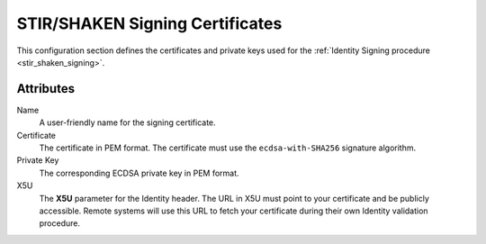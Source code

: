 

.. _stir_shaken_signing_certificates:

================================
STIR/SHAKEN Signing Certificates
================================

This configuration section defines the certificates and private keys used for the :ref:`Identity Signing procedure <stir_shaken_signing>`.

Attributes
==========

Name
    A user-friendly name for the signing certificate.

Certificate
    The certificate in PEM format.
    The certificate must use the ``ecdsa-with-SHA256`` signature algorithm.

Private Key
    The corresponding ECDSA private key in PEM format.

X5U
    The **X5U** parameter for the Identity header.
    The URL in X5U must point to your certificate and be publicly accessible.
    Remote systems will use this URL to fetch your certificate during their own Identity validation procedure.
